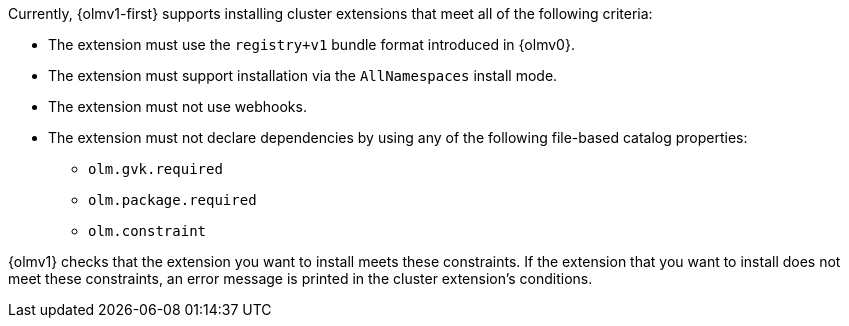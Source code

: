 // Text snippet included in the following modules:
//
// * modules/olmv1-supported-extensions.adoc
// * release_notes/ocp-4-18-release-notes.adoc (enteprise-4.18 branch only)
// * release_notes/ocp-4-17-release-notes.adoc (enteprise-4.17 branch only)
// * release_notes/ocp-4-16-release-notes.adoc (enteprise-4.16 branch only)
// * release_notes/ocp-4-15-release-notes.adoc (enteprise-4.15 branch only)

:_mod-docs-content-type: SNIPPET

Currently, {olmv1-first} supports installing cluster extensions that meet all of the following criteria:

* The extension must use the `registry+v1` bundle format introduced in {olmv0}.
* The extension must support installation via the `AllNamespaces` install mode.
* The extension must not use webhooks.
* The extension must not declare dependencies by using any of the following file-based catalog properties:

** `olm.gvk.required`
** `olm.package.required`
** `olm.constraint`

{olmv1} checks that the extension you want to install meets these constraints. If the extension that you want to install does not meet these constraints, an error message is printed in the cluster extension's conditions.
